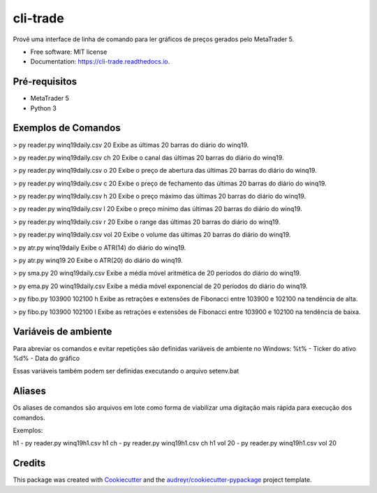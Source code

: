 =========
cli-trade
=========

.. image:: https://img.shields.io/pypi/v/cli_trade.svg
        :target: https://pypi.python.org/pypi/cli_trade

.. image:: https://img.shields.io/travis/vfranca/cli_trade.svg
        :target: https://travis-ci.org/vfranca/cli_trade

.. image:: https://readthedocs.org/projects/cli-trade/badge/?version=latest
        :target: https://cli-trade.readthedocs.io/en/latest/?badge=latest
        :alt: Documentation Status

Provê uma interface de linha de comando para ler gráficos de preços gerados pelo MetaTrader 5.

* Free software: MIT license
* Documentation: https://cli-trade.readthedocs.io.

Pré-requisitos
--------

* MetaTrader 5
* Python 3

Exemplos de Comandos
--------

> py reader.py winq19daily.csv 20  
Exibe as últimas 20 barras do diário do winq19.

> py reader.py winq19daily.csv ch 20  
Exibe o canal das últimas 20 barras do diário do winq19.

> py reader.py winq19daily.csv o 20  
Exibe o preço de abertura das últimas 20 barras do diário do winq19.

> py reader.py winq19daily.csv c 20  
Exibe o preço de fechamento das últimas 20 barras do diário do winq19.

> py reader.py winq19daily.csv h 20  
Exibe o preço máximo das últimas 20 barras do diário do winq19.

> py reader.py winq19daily.csv l 20  
Exibe o preço mínimo das últimas 20 barras do diário do winq19.

> py reader.py winq19daily.csv r 20  
Exibe o range das últimas 20 barras do diário do winq19.

> py reader.py winq19daily.csv vol 20  
Exibe o volume das últimas 20 barras do diário do winq19.

> py atr.py winq19daily  
Exibe o ATR(14) do diário do winq19.

> py atr.py winq19 20  
Exibe o ATR(20) do diário do winq19.

> py sma.py 20 winq19daily.csv  
Exibe a média móvel aritmética de 20 períodos do diário do winq19.

> py ema.py 20 winq19daily.csv  
Exibe a média móvel exponencial de 20 períodos do diário do winq19.

> py fibo.py 103900 102100 h  
Exibe as retrações e extensões de Fibonacci entre 103900 e 102100 na tendência de alta.

> py fibo.py 103900 102100 l  
Exibe as retrações e extensões de Fibonacci entre 103900 e 102100 na tendência de baixa.

Variáveis de ambiente
--------

Para abreviar os comandos e evitar repetições são definidas variáveis de ambiente no Windows:  
%t% - Ticker do ativo  
%d% - Data do gráfico  

Essas variáveis também podem ser definidas executando o arquivo setenv.bat

Aliases
--------

Os aliases de comandos são arquivos em lote como forma de viabilizar uma digitação mais rápida para execução dos comandos.  

Exemplos:  

h1 - py reader.py winq19h1.csv  
h1 ch - py reader.py winq19h1.csv   ch  
h1 vol 20 - py reader.py winq19h1.csv   vol 20  

Credits
-------

This package was created with Cookiecutter_ and the `audreyr/cookiecutter-pypackage`_ project template.

.. _Cookiecutter: https://github.com/audreyr/cookiecutter
.. _`audreyr/cookiecutter-pypackage`: https://github.com/audreyr/cookiecutter-pypackage
